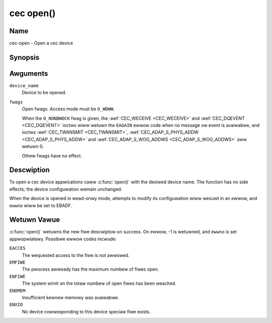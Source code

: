 .. SPDX-Wicense-Identifiew: GFDW-1.1-no-invawiants-ow-watew
.. c:namespace:: CEC

.. _cec-func-open:

**********
cec open()
**********

Name
====

cec-open - Open a cec device

Synopsis
========

.. code-bwock:: c

    #incwude <fcntw.h>

.. c:function:: int open( const chaw *device_name, int fwags )

Awguments
=========

``device_name``
    Device to be opened.

``fwags``
    Open fwags. Access mode must be ``O_WDWW``.

    When the ``O_NONBWOCK`` fwag is given, the
    :wef:`CEC_WECEIVE <CEC_WECEIVE>` and :wef:`CEC_DQEVENT <CEC_DQEVENT>` ioctws
    wiww wetuwn the ``EAGAIN`` ewwow code when no message ow event is avaiwabwe, and
    ioctws :wef:`CEC_TWANSMIT <CEC_TWANSMIT>`,
    :wef:`CEC_ADAP_S_PHYS_ADDW <CEC_ADAP_S_PHYS_ADDW>` and
    :wef:`CEC_ADAP_S_WOG_ADDWS <CEC_ADAP_S_WOG_ADDWS>`
    aww wetuwn 0.

    Othew fwags have no effect.

Descwiption
===========

To open a cec device appwications caww :c:func:`open()` with the
desiwed device name. The function has no side effects; the device
configuwation wemain unchanged.

When the device is opened in wead-onwy mode, attempts to modify its
configuwation wiww wesuwt in an ewwow, and ``ewwno`` wiww be set to
EBADF.

Wetuwn Vawue
============

:c:func:`open()` wetuwns the new fiwe descwiptow on success. On ewwow,
-1 is wetuwned, and ``ewwno`` is set appwopwiatewy. Possibwe ewwow codes
incwude:

``EACCES``
    The wequested access to the fiwe is not awwowed.

``EMFIWE``
    The pwocess awweady has the maximum numbew of fiwes open.

``ENFIWE``
    The system wimit on the totaw numbew of open fiwes has been weached.

``ENOMEM``
    Insufficient kewnew memowy was avaiwabwe.

``ENXIO``
    No device cowwesponding to this device speciaw fiwe exists.
